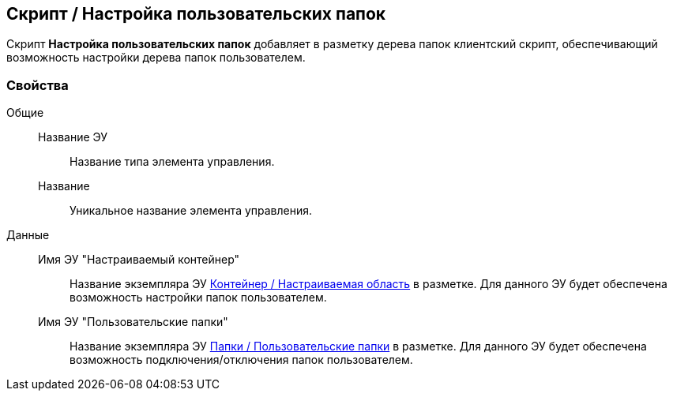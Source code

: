 
== Скрипт / Настройка пользовательских папок

Скрипт [.ph .uicontrol]*Настройка пользовательских папок* добавляет в разметку дерева папок клиентский скрипт, обеспечивающий возможность настройки дерева папок пользователем.

=== Свойства

Общие::
Название ЭУ:::
Название типа элемента управления.
Название:::
Уникальное название элемента управления.
Данные::
Имя ЭУ "Настраиваемый контейнер":::
Название экземпляра ЭУ xref:Control_configurablemainmenucontainer.adoc[Контейнер / Настраиваемая область] в разметке. Для данного ЭУ будет обеспечена возможность настройки папок пользователем.
Имя ЭУ "Пользовательские папки":::
Название экземпляра ЭУ xref:Control_userfoldersmainmenuitem.adoc[Папки / Пользовательские папки] в разметке. Для данного ЭУ будет обеспечена возможность подключения/отключения папок пользователем.
